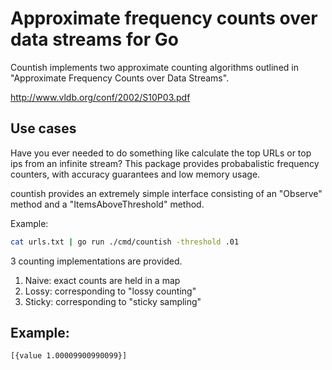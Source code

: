 * Approximate frequency counts over data streams for Go

Countish implements two approximate counting algorithms  outlined in "Approximate Frequency Counts over Data Streams".

http://www.vldb.org/conf/2002/S10P03.pdf


** Use cases

Have you ever needed to do something like calculate the top
URLs or top ips from an infinite stream? This package provides probabalistic
frequency counters, with accuracy guarantees and low memory usage.

countish provides an extremely simple interface consisting of an "Observe" method and
a "ItemsAboveThreshold" method.



Example:

#+BEGIN_SRC bash
cat urls.txt | go run ./cmd/countish -threshold .01
#+END_SRC

3 counting implementations are provided.

1) Naive: exact counts are held in a map
2) Lossy: corresponding to "lossy counting"
3) Sticky: corresponding to "sticky sampling"

** Example:

#+BEGIN_SRC go :imports '("github.com/shanemhansen/countish" "fmt") :exports results
  counter := countish.NewLossyCounter(.01, .01)
  for i:=0;i<100;i++ {
      counter.Observe("value")
  }
  counter.Observe("another value")
  // print all items which *might* occur more than 90% of the time,
  // along with their estimated frequency
  entries := counter.ItemsAboveThreshold(.9)
  fmt.Println(entries)
#+END_SRC

#+RESULTS:
: [{value 1.00009900990099}]

